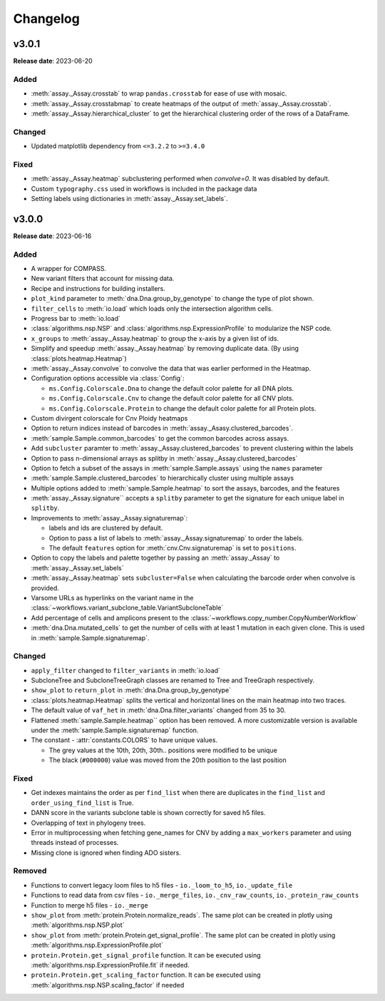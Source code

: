 
Changelog
=========

.. py:currentmodule:: missionbio.mosaic

v3.0.1
------
**Release date**: 2023-06-20

Added
~~~~~

* :meth:`assay._Assay.crosstab` to wrap ``pandas.crosstab`` for ease of use with mosaic.
* :meth:`assay._Assay.crosstabmap` to create heatmaps of the output of :meth:`assay._Assay.crosstab`.
* :meth:`assay._Assay.hierarchical_cluster` to get the hierarchical clustering order of the rows of a DataFrame.

Changed
~~~~~~~

* Updated matplotlib dependency from ``<=3.2.2`` to ``>=3.4.0``

Fixed
~~~~~

* :meth:`assay._Assay.heatmap` subclustering performed when `convolve=0`. It was disabled by default.
* Custom ``typography.css`` used in workflows is included in the package data
* Setting labels using dictionaries in :meth:`assay._Assay.set_labels`.

v3.0.0
------
**Release date**: 2023-06-16

Added
~~~~~

* A wrapper for COMPASS.
* New variant filters that account for missing data.
* Recipe and instructions for building installers.
* ``plot_kind`` parameter to :meth:`dna.Dna.group_by_genotype` to change the type of plot shown.
* ``filter_cells`` to :meth:`io.load` which loads only the intersection algorithm cells.
* Progress bar to :meth:`io.load`
* :class:`algorithms.nsp.NSP` and :class:`algorithms.nsp.ExpressionProfile` to modularize the NSP code.
* ``x_groups`` to :meth:`assay._Assay.heatmap` to group the x-axis by a given list of ids.
* Simplify and speedup :meth:`assay._Assay.heatmap` by removing duplicate data. (By using :class:`plots.heatmap.Heatmap`)
* :meth:`assay._Assay.convolve` to convolve the data that was earlier performed in the Heatmap.
* Configuration options accessible via :class:`Config`:

  * ``ms.Config.Colorscale.Dna`` to change the default color palette for all DNA plots.
  * ``ms.Config.Colorscale.Cnv`` to change the default color palette for all CNV plots.
  * ``ms.Config.Colorscale.Protein`` to change the default color palette for all Protein plots.

* Custom divirgent colorscale for Cnv Ploidy heatmaps
* Option to return indices instead of barcodes in :meth:`assay._Asasy.clustered_barcodes`.
* :meth:`sample.Sample.common_barcodes` to get the common barcodes across assays.
* Add ``subcluster`` paramter to :meth:`assay._Assay.clustered_barcodes` to prevent clustering within the labels
* Option to pass n-dimensional arrays as splitby in :meth:`assay._Assay.clustered_barcodes`
* Option to fetch a subset of the assays in :meth:`sample.Sample.assays` using the ``names`` parameter
* :meth:`sample.Sample.clustered_barcodes` to hierarchically cluster using multiple assays
* Multiple options added to :meth:`sample.Sample.heatmap` to sort the assays, barcodes, and the features
* :meth:`assay._Assay.signature`` accepts a ``splitby`` parameter to get the signature for each unique label in ``splitby``.
* Improvements to :meth:`assay._Assay.signaturemap`:

  * labels and ids are clustered by default.
  * Option to pass a list of labels to :meth:`assay._Assay.signaturemap` to order the labels.
  * The default ``features`` option for :meth:`cnv.Cnv.signaturemap` is set to ``positions``.

* Option to copy the labels and palette together by passing an :meth:`assay._Assay` to :meth:`assay._Assay.set_labels`
* :meth:`assay._Assay.heatmap` sets ``subcluster=False`` when calculating the barcode order when convolve is provided.
* Varsome URLs as hyperlinks on the variant name in the :class:`~workflows.variant_subclone_table.VariantSubcloneTable`
* Add percentage of cells and amplicons present to the :class:`~workflows.copy_number.CopyNumberWorkflow`
* :meth:`dna.Dna.mutated_cells` to get the number of cells with at least 1 mutation in each given clone. This is used in :meth:`sample.Sample.signaturemap`.

Changed
~~~~~~~

* ``apply_filter`` changed to ``filter_variants`` in :meth:`io.load`
* SubcloneTree and SubcloneTreeGraph classes are renamed to Tree and TreeGraph respectively.
* ``show_plot`` to ``return_plot`` in :meth:`dna.Dna.group_by_genotype`
* :class:`plots.heatmap.Heatmap` splits the vertical and horizontal lines on the main heatmap into two traces.
* The default value of ``vaf_het`` in :meth:`dna.Dna.filter_variants` changed from 35 to 30.
* Flattened :meth:`sample.Sample.heatmap`` option has been removed. A more customizable version is available under the :meth:`sample.Sample.signaturemap` function.
* The constant - :attr:`constants.COLORS` to have unique values.

  * The grey values at the 10th, 20th, 30th.. positions were modified to be unique
  * The black (``#000000``) value was moved from the 20th position to the last position

Fixed
~~~~~

* Get indexes maintains the order as per ``find_list`` when there are duplicates in the ``find_list`` and ``order_using_find_list`` is True.
* DANN score in the variants subclone table is shown correctly for saved h5 files.
* Overlapping of text in phylogeny trees.
* Error in multiprocessing when fetching gene_names for CNV by adding a ``max_workers`` parameter and using threads instead of processes.
* Missing clone is ignored when finding ADO sisters.

Removed
~~~~~~~

* Functions to convert legacy loom files to h5 files - ``io._loom_to_h5``, ``io._update_file``
* Functions to read data from csv files - ``io._merge_files``, ``io._cnv_raw_counts``, ``io._protein_raw_counts``
* Function to merge h5 files - ``io._merge``
* ``show_plot`` from :meth:`protein.Protein.normalize_reads`. The same plot can be created in plotly using :meth:`algorithms.nsp.NSP.plot`
* ``show_plot`` from :meth:`protein.Protein.get_signal_profile`. The same plot can be created in plotly using :meth:`algorithms.nsp.ExpressionProfile.plot`
* ``protein.Protein.get_signal_profile`` function. It can be executed using :meth:`algorithms.nsp.ExpressionProfile.fit` if needed.
* ``protein.Protein.get_scaling_factor`` function. It can be executed using :meth:`algorithms.nsp.NSP.scaling_factor` if needed
